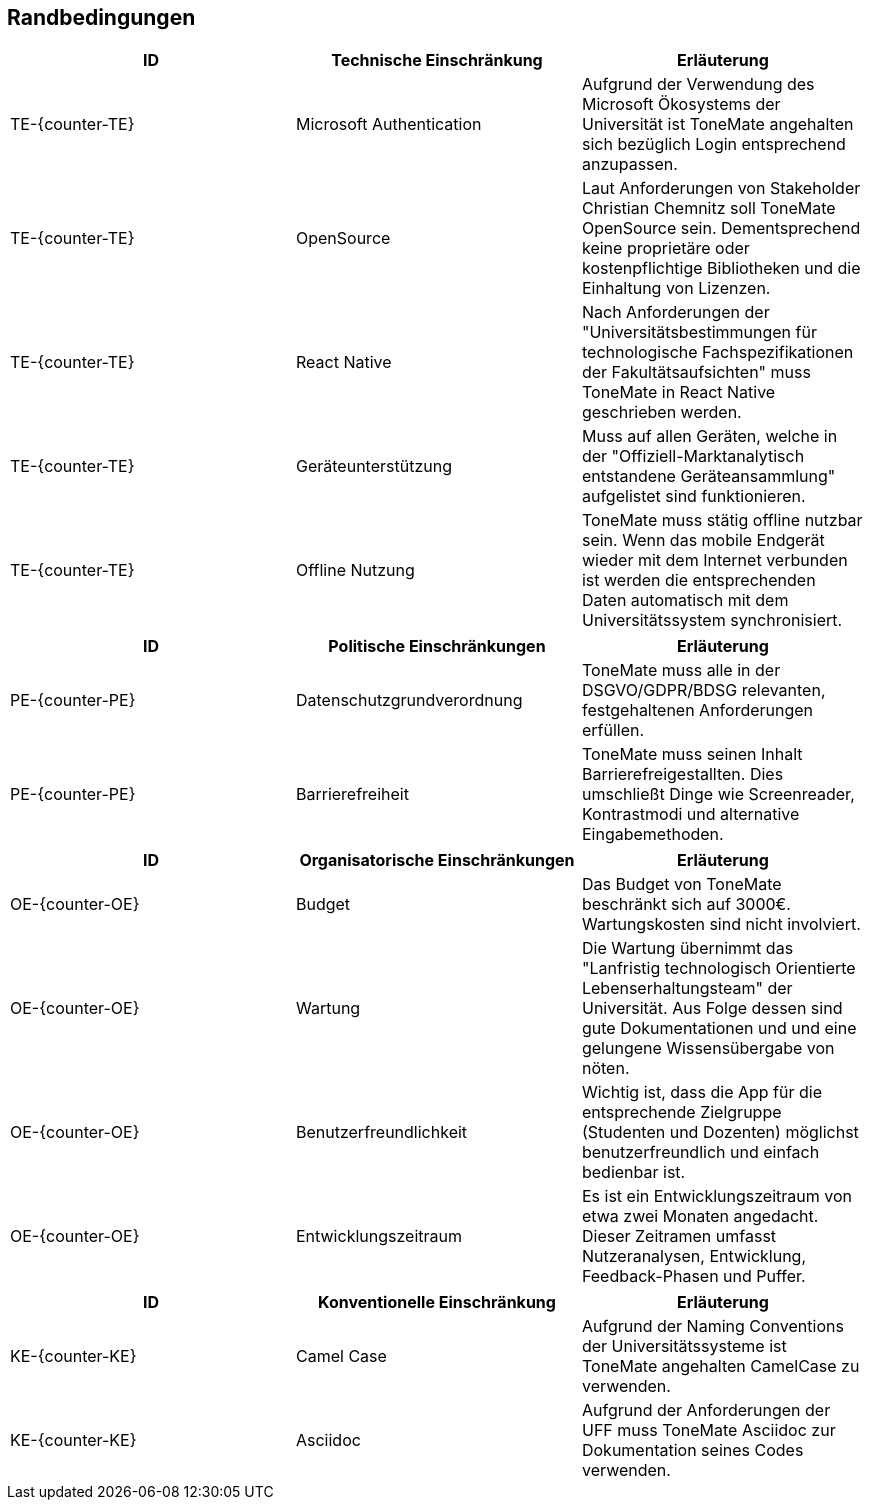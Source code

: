 == Randbedingungen

|===
|ID |Technische Einschränkung |Erläuterung

|TE-{counter-TE}
|Microsoft Authentication
|Aufgrund der Verwendung des Microsoft Ökosystems der Universität ist ToneMate angehalten sich bezüglich Login entsprechend anzupassen. 

|TE-{counter-TE}
|OpenSource
|Laut Anforderungen von Stakeholder Christian Chemnitz soll ToneMate OpenSource sein. Dementsprechend keine proprietäre oder kostenpflichtige Bibliotheken und die Einhaltung von Lizenzen. 

|TE-{counter-TE}
|React Native
|Nach Anforderungen der "Universitätsbestimmungen für technologische Fachspezifikationen der Fakultätsaufsichten" muss ToneMate in React Native geschrieben werden.

|TE-{counter-TE}
|Geräteunterstützung
|Muss auf allen Geräten, welche in der "Offiziell-Marktanalytisch entstandene Geräteansammlung" aufgelistet sind funktionieren.

|TE-{counter-TE}
|Offline Nutzung
|ToneMate muss stätig offline nutzbar sein. Wenn das mobile Endgerät wieder mit dem Internet verbunden ist werden die entsprechenden Daten automatisch mit dem Universitätssystem synchronisiert.
|===

|===
|ID |Politische Einschränkungen |Erläuterung

|PE-{counter-PE}
|Datenschutzgrundverordnung
|ToneMate muss alle in der DSGVO/GDPR/BDSG relevanten, festgehaltenen Anforderungen erfüllen.

|PE-{counter-PE}
|Barrierefreiheit
|ToneMate muss seinen Inhalt Barrierefreigestallten. Dies umschließt Dinge wie Screenreader, Kontrastmodi und alternative Eingabemethoden.
|===

|===
|ID |Organisatorische Einschränkungen |Erläuterung

|OE-{counter-OE}
|Budget
|Das Budget von ToneMate beschränkt sich auf 3000€. Wartungskosten sind nicht involviert.

|OE-{counter-OE}
|Wartung
|Die Wartung übernimmt das "Lanfristig technologisch Orientierte Lebenserhaltungsteam" der Universität. Aus Folge dessen sind gute Dokumentationen und und eine gelungene Wissensübergabe von nöten.

|OE-{counter-OE}
|Benutzerfreundlichkeit
|Wichtig ist, dass die App für die entsprechende Zielgruppe (Studenten und Dozenten) möglichst benutzerfreundlich und einfach bedienbar ist.

|OE-{counter-OE}
|Entwicklungszeitraum
|Es ist ein Entwicklungszeitraum von etwa zwei Monaten angedacht. Dieser Zeitramen umfasst Nutzeranalysen, Entwicklung, Feedback-Phasen und Puffer.
|===

|===
|ID |Konventionelle Einschränkung |Erläuterung

|KE-{counter-KE}
|Camel Case
|Aufgrund der Naming Conventions der Universitätssysteme ist ToneMate angehalten CamelCase zu verwenden.

|KE-{counter-KE}
|Asciidoc
|Aufgrund der Anforderungen der UFF muss ToneMate Asciidoc zur Dokumentation seines Codes verwenden.
|===